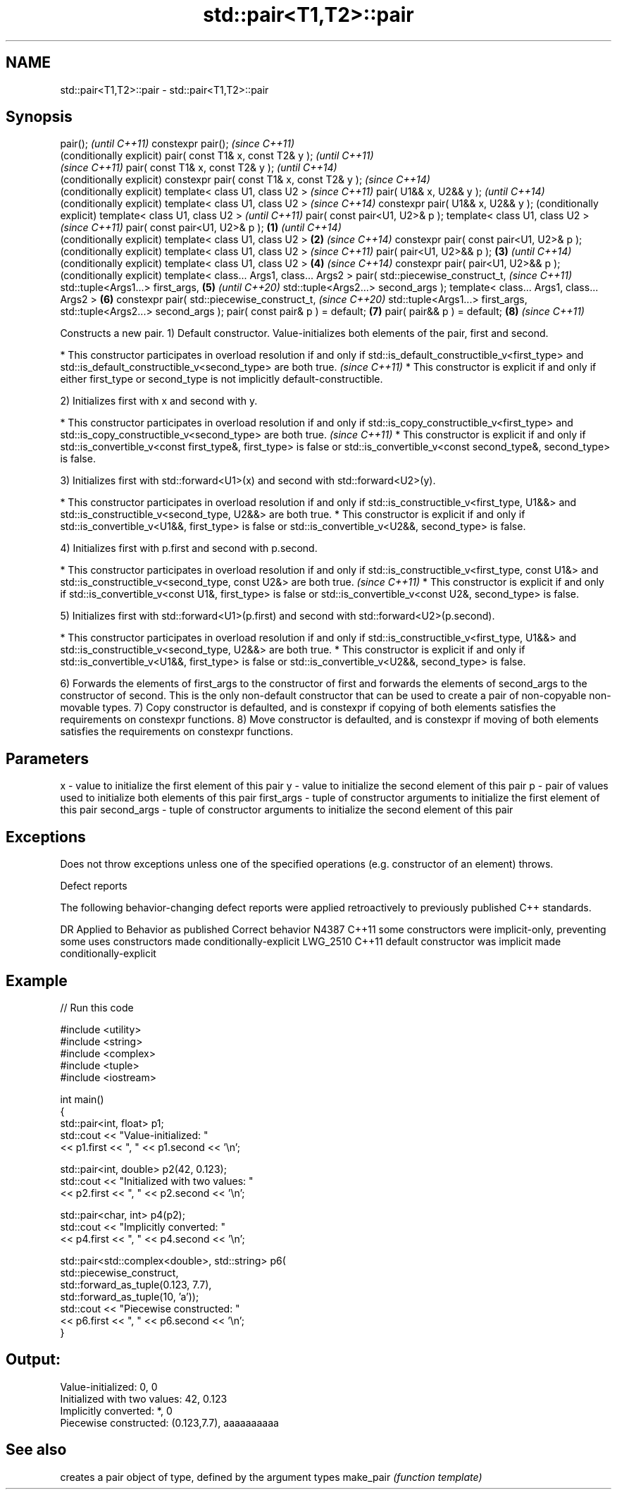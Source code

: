 .TH std::pair<T1,T2>::pair 3 "2020.03.24" "http://cppreference.com" "C++ Standard Libary"
.SH NAME
std::pair<T1,T2>::pair \- std::pair<T1,T2>::pair

.SH Synopsis

pair();                                             \fI(until C++11)\fP
constexpr pair();                                   \fI(since C++11)\fP
                                                    (conditionally explicit)
pair( const T1& x, const T2& y );                                            \fI(until C++11)\fP
                                                                             \fI(since C++11)\fP
pair( const T1& x, const T2& y );                                            \fI(until C++14)\fP
                                                                             (conditionally explicit)
constexpr pair( const T1& x, const T2& y );                                  \fI(since C++14)\fP
                                                                             (conditionally explicit)
template< class U1, class U2 >                                                                        \fI(since C++11)\fP
pair( U1&& x, U2&& y );                                                                               \fI(until C++14)\fP
                                                                                                      (conditionally explicit)
template< class U1, class U2 >                                                                        \fI(since C++14)\fP
constexpr pair( U1&& x, U2&& y );                                                                     (conditionally explicit)
template< class U1, class U2 >                                                                                                 \fI(until C++11)\fP
pair( const pair<U1, U2>& p );
template< class U1, class U2 >                                                                                                 \fI(since C++11)\fP
pair( const pair<U1, U2>& p );              \fB(1)\fP                                                                                \fI(until C++14)\fP
                                                                                                                               (conditionally explicit)
template< class U1, class U2 >                  \fB(2)\fP                                                                            \fI(since C++14)\fP
constexpr pair( const pair<U1, U2>& p );                                                                                       (conditionally explicit)
template< class U1, class U2 >                                                                                                                          \fI(since C++11)\fP
pair( pair<U1, U2>&& p );                           \fB(3)\fP                                                                                                 \fI(until C++14)\fP
                                                                                                                                                        (conditionally explicit)
template< class U1, class U2 >                                               \fB(4)\fP                                                                        \fI(since C++14)\fP
constexpr pair( pair<U1, U2>&& p );                                                                                                                     (conditionally explicit)
template< class... Args1, class... Args2 >
pair( std::piecewise_construct_t,                                                                                                                                                \fI(since C++11)\fP
std::tuple<Args1...> first_args,                                                                      \fB(5)\fP                                                                        \fI(until C++20)\fP
std::tuple<Args2...> second_args );
template< class... Args1, class... Args2 >                                                                                     \fB(6)\fP
constexpr pair( std::piecewise_construct_t,                                                                                                                                      \fI(since C++20)\fP
std::tuple<Args1...> first_args,
std::tuple<Args2...> second_args );
pair( const pair& p ) = default;                                                                                                                        \fB(7)\fP
pair( pair&& p ) = default;                                                                                                                             \fB(8)\fP                      \fI(since C++11)\fP


Constructs a new pair.
1) Default constructor. Value-initializes both elements of the pair, first and second.


* This constructor participates in overload resolution if and only if std::is_default_constructible_v<first_type> and std::is_default_constructible_v<second_type> are both true. \fI(since C++11)\fP
* This constructor is explicit if and only if either first_type or second_type is not implicitly default-constructible.


2) Initializes first with x and second with y.


* This constructor participates in overload resolution if and only if std::is_copy_constructible_v<first_type> and std::is_copy_constructible_v<second_type> are both true.     \fI(since C++11)\fP
* This constructor is explicit if and only if std::is_convertible_v<const first_type&, first_type> is false or std::is_convertible_v<const second_type&, second_type> is false.


3) Initializes first with std::forward<U1>(x) and second with std::forward<U2>(y).

* This constructor participates in overload resolution if and only if std::is_constructible_v<first_type, U1&&> and std::is_constructible_v<second_type, U2&&> are both true.
* This constructor is explicit if and only if std::is_convertible_v<U1&&, first_type> is false or std::is_convertible_v<U2&&, second_type> is false.

4) Initializes first with p.first and second with p.second.


* This constructor participates in overload resolution if and only if std::is_constructible_v<first_type, const U1&> and std::is_constructible_v<second_type, const U2&> are both true. \fI(since C++11)\fP
* This constructor is explicit if and only if std::is_convertible_v<const U1&, first_type> is false or std::is_convertible_v<const U2&, second_type> is false.


5) Initializes first with std::forward<U1>(p.first) and second with std::forward<U2>(p.second).

* This constructor participates in overload resolution if and only if std::is_constructible_v<first_type, U1&&> and std::is_constructible_v<second_type, U2&&> are both true.
* This constructor is explicit if and only if std::is_convertible_v<U1&&, first_type> is false or std::is_convertible_v<U2&&, second_type> is false.

6) Forwards the elements of first_args to the constructor of first and forwards the elements of second_args to the constructor of second. This is the only non-default constructor that can be used to create a pair of non-copyable non-movable types.
7) Copy constructor is defaulted, and is constexpr if copying of both elements satisfies the requirements on constexpr functions.
8) Move constructor is defaulted, and is constexpr if moving of both elements satisfies the requirements on constexpr functions.

.SH Parameters


x           - value to initialize the first element of this pair
y           - value to initialize the second element of this pair
p           - pair of values used to initialize both elements of this pair
first_args  - tuple of constructor arguments to initialize the first element of this pair
second_args - tuple of constructor arguments to initialize the second element of this pair


.SH Exceptions

Does not throw exceptions unless one of the specified operations (e.g. constructor of an element) throws.

Defect reports

The following behavior-changing defect reports were applied retroactively to previously published C++ standards.

DR       Applied to Behavior as published                                      Correct behavior
N4387    C++11      some constructors were implicit-only, preventing some uses constructors made conditionally-explicit
LWG_2510 C++11      default constructor was implicit                           made conditionally-explicit


.SH Example


// Run this code

  #include <utility>
  #include <string>
  #include <complex>
  #include <tuple>
  #include <iostream>

  int main()
  {
      std::pair<int, float> p1;
      std::cout << "Value-initialized: "
                << p1.first << ", " << p1.second << '\\n';

      std::pair<int, double> p2(42, 0.123);
      std::cout << "Initialized with two values: "
                << p2.first << ", " << p2.second << '\\n';

      std::pair<char, int> p4(p2);
      std::cout << "Implicitly converted: "
                << p4.first << ", " << p4.second << '\\n';

      std::pair<std::complex<double>, std::string> p6(
                      std::piecewise_construct,
                      std::forward_as_tuple(0.123, 7.7),
                      std::forward_as_tuple(10, 'a'));
      std::cout << "Piecewise constructed: "
                << p6.first << ", " << p6.second << '\\n';
  }

.SH Output:

  Value-initialized: 0, 0
  Initialized with two values: 42, 0.123
  Implicitly converted: *, 0
  Piecewise constructed: (0.123,7.7), aaaaaaaaaa


.SH See also


          creates a pair object of type, defined by the argument types
make_pair \fI(function template)\fP




